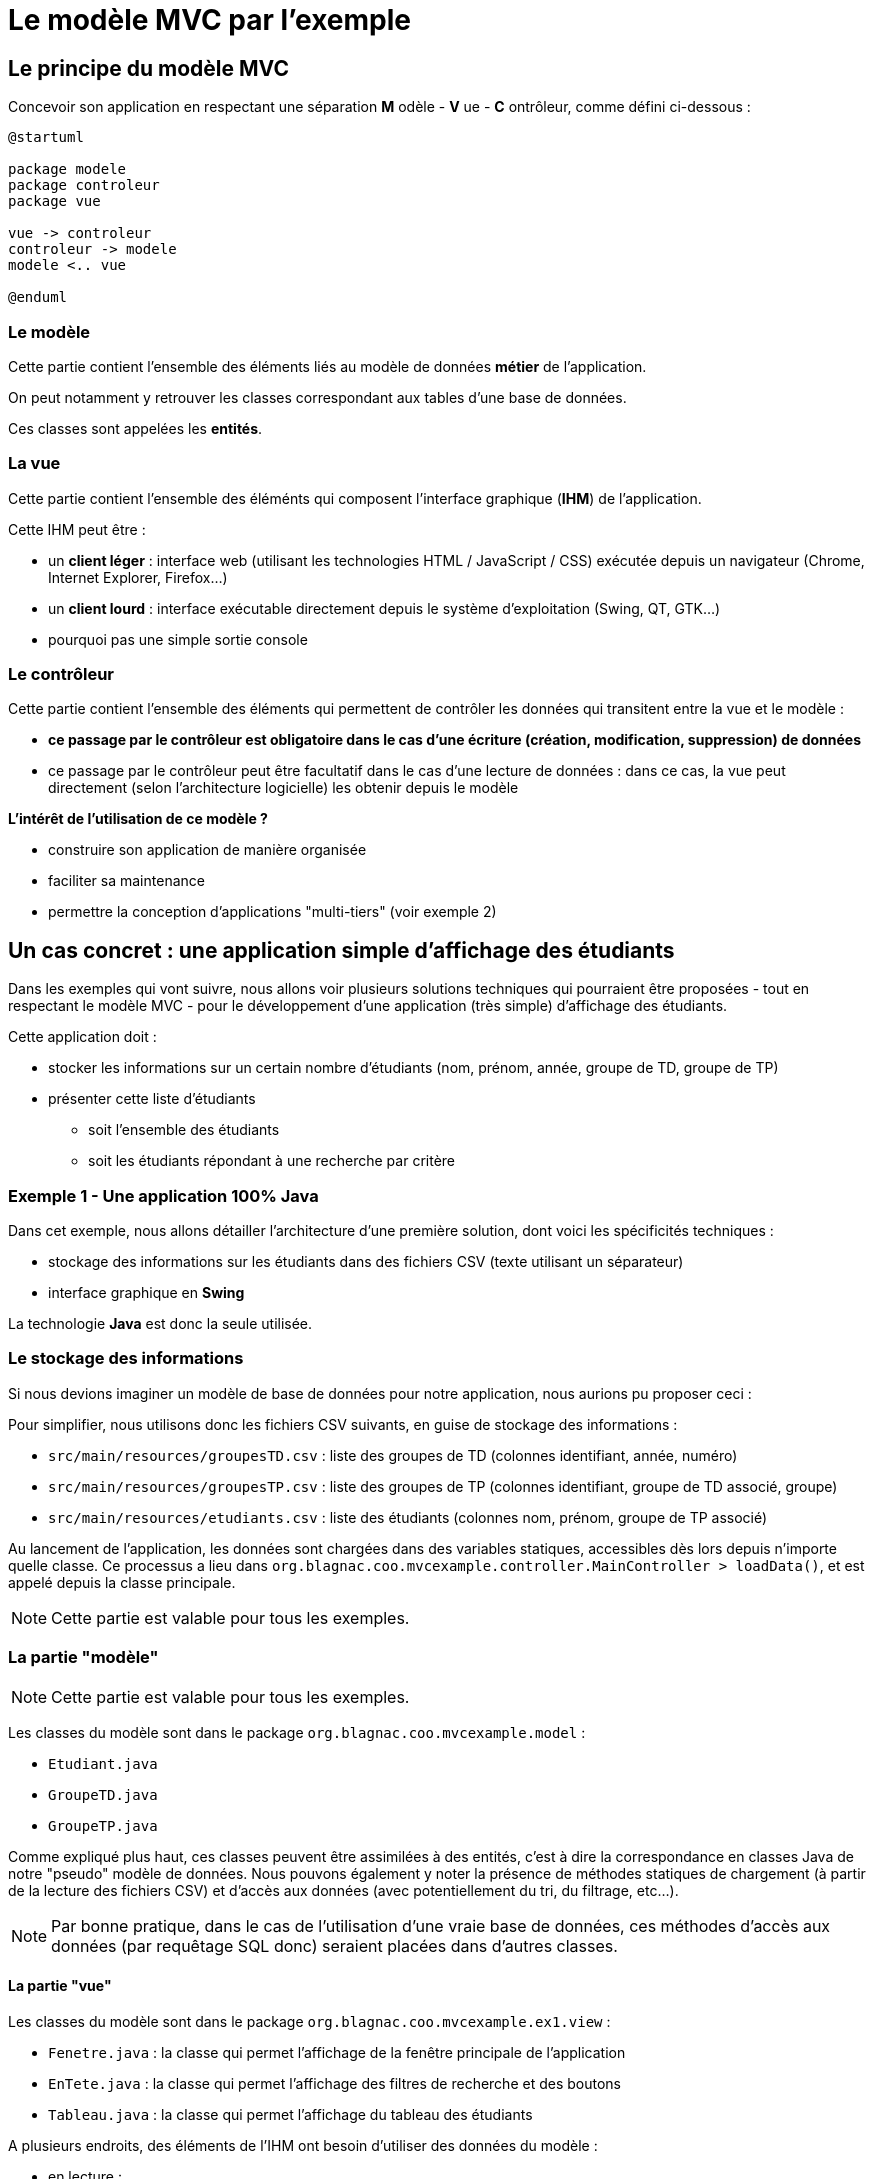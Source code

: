 = Le modèle MVC par l'exemple

== Le principe du modèle MVC

Concevoir son application en respectant une séparation *M* odèle - *V* ue - *C* ontrôleur, comme défini ci-dessous :

[plantuml, "modele-mvc", png]  
----
@startuml

package modele
package controleur
package vue

vue -> controleur
controleur -> modele
modele <.. vue

@enduml
----

=== Le modèle

Cette partie contient l'ensemble des éléments liés au modèle de données *métier* de l'application.

On peut notamment y retrouver les classes correspondant aux tables d'une base de données.

Ces classes sont appelées les *entités*.

=== La vue

Cette partie contient l'ensemble des éléménts qui composent l'interface graphique (*IHM*) de l'application.

Cette IHM peut être :

* un *client léger* : interface web (utilisant les technologies HTML / JavaScript / CSS) exécutée depuis un navigateur (Chrome, Internet Explorer, Firefox...)
* un *client lourd* : interface exécutable directement depuis le système d'exploitation (Swing, QT, GTK...)
* pourquoi pas une simple sortie console

=== Le contrôleur

Cette partie contient l'ensemble des éléments qui permettent de contrôler les données qui transitent entre la vue et le modèle :

* *ce passage par le contrôleur est obligatoire dans le cas d'une écriture (création, modification, suppression) de données*
* ce passage par le contrôleur peut être facultatif dans le cas d'une lecture de données : dans ce cas, la vue peut directement (selon l'architecture logicielle) les obtenir depuis le modèle

*L'intérêt de l'utilisation de ce modèle ?*

* construire son application de manière organisée
* faciliter sa maintenance
* permettre la conception d'applications "multi-tiers" (voir exemple 2)

== Un cas concret : une application simple d'affichage des étudiants

Dans les exemples qui vont suivre, nous allons voir plusieurs solutions techniques qui pourraient être proposées - tout en respectant le modèle MVC - pour le développement d'une application (très simple) d'affichage des étudiants.

Cette application doit :

* stocker les informations sur un certain nombre d'étudiants (nom, prénom, année, groupe de TD, groupe de TP)
* présenter cette liste d'étudiants
** soit l'ensemble des étudiants
** soit les étudiants répondant à une recherche par critère

=== Exemple 1 - Une application 100% Java

Dans cet exemple, nous allons détailler l'architecture d'une première solution, dont voici les spécificités techniques :

* stockage des informations sur les étudiants dans des fichiers CSV (texte utilisant un séparateur)
* interface graphique en *Swing*

La technologie *Java* est donc la seule utilisée.

=== Le stockage des informations

Si nous devions imaginer un modèle de base de données pour notre application, nous aurions pu proposer ceci :

Pour simplifier, nous utilisons donc les fichiers CSV suivants, en guise de stockage des informations :

* `src/main/resources/groupesTD.csv` : liste des groupes de TD (colonnes identifiant, année, numéro)
* `src/main/resources/groupesTP.csv` : liste des groupes de TP (colonnes identifiant, groupe de TD associé, groupe)
* `src/main/resources/etudiants.csv` : liste des étudiants (colonnes nom, prénom, groupe de TP associé)

Au lancement de l'application, les données sont chargées dans des variables statiques, accessibles dès lors depuis n'importe quelle classe. Ce processus a lieu dans `org.blagnac.coo.mvcexample.controller.MainController > loadData()`, et est appelé depuis la classe principale.

[NOTE]
====
Cette partie est valable pour tous les exemples.
====

=== La partie "modèle"

[NOTE]
====
Cette partie est valable pour tous les exemples.
====

Les classes du modèle sont dans le package `org.blagnac.coo.mvcexample.model` :

* `Etudiant.java`
* `GroupeTD.java`
* `GroupeTP.java`

Comme expliqué plus haut, ces classes peuvent être assimilées à des entités, c'est à dire la correspondance en classes Java de notre "pseudo" modèle de données. Nous pouvons également y noter la présence de méthodes statiques de chargement (à partir de la lecture des fichiers CSV) et d'accès aux données (avec potentiellement du tri, du filtrage, etc...).

[NOTE]
====
Par bonne pratique, dans le cas de l'utilisation d'une vraie base de données, ces méthodes d'accès aux données (par requêtage SQL donc) seraient placées dans d'autres classes.
====

==== La partie "vue"

Les classes du modèle sont dans le package `org.blagnac.coo.mvcexample.ex1.view` :

* `Fenetre.java` : la classe qui permet l'affichage de la fenêtre principale de l'application
* `EnTete.java` : la classe qui permet l'affichage des filtres de recherche et des boutons
* `Tableau.java` : la classe qui permet l'affichage du tableau des étudiants

A plusieurs endroits, des éléments de l'IHM ont besoin d'utiliser des données du modèle :

* en lecture :
** la liste déroulante pour filtrer par groupe de TP : `EnTete > getGroupesTP()`
** le tableau des étudiants : `Tableau > majTableau(...)`

*Dans ce cas, la vue peut accéder directement au modèle, ce qu'elle fait par l'utilisation de `Etudiant.getAll()`, `Etudiant.getBy(...)` et `GroupeTP.LISTE`*.

* en écriture :

*Dans ce cas, un contrôleur doit donc intervenir, pour faire transiter les données à ajouter / modifier / supprimer entre la vue (l'IHM) et le modèle (les données).*

==== La partie "contrôleur"

Les classes du modèle sont dans le package `org.blagnac.coo.mvcexample.ex1.controller` :

* `Exemple1EtudiantController.java` : le contrôleur qui concerne les étudiants
** méthode `create()` : ajout d'un étudiant
** méthode `update()` : modification d'un étudiant
** méthode `delete()` : suppression d'un étudiant

==== Intégralité de l'application

=== Exemple 2 - Une application Java / Web

[NOTE]
====
Cet exemple contient du Java hors programme (l'utilisation du framework Spring-Boot...). Ne pas s'en soucier.
====

==== La partie "modèle"

==== La partie "vue"

==== La partie "contrôleur"

==== Intégralité de l'application

=== Imaginer plus loin - Une solution multi-plateformes

==== La partie "modèle"

==== La partie "vue"

==== La partie "contrôleur"